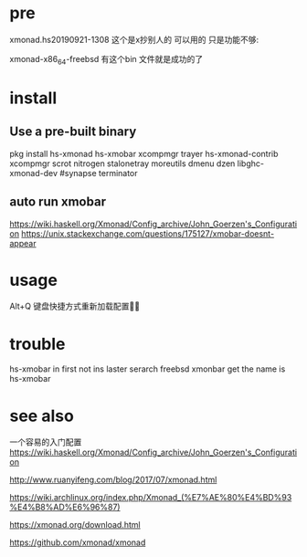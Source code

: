 * pre 
xmonad.hs20190921-1308 这个是x抄别人的 可以用的 只是功能不够:

xmonad-x86_64-freebsd 有这个bin 文件就是成功的了

* install
** Use a pre-built binary  
  pkg install hs-xmonad hs-xmobar  xcompmgr trayer    hs-xmonad-contrib xcompmgr scrot nitrogen stalonetray moreutils dmenu dzen   libghc-xmonad-dev     #synapse  terminator   

** auto run  xmobar

https://wiki.haskell.org/Xmonad/Config_archive/John_Goerzen's_Configuration
https://unix.stackexchange.com/questions/175127/xmobar-doesnt-appear
* usage 
 Alt+Q 键盘快捷方式重新加载配置

* trouble 
 hs-xmobar   in first not ins  laster serarch  freebsd xmonbar get the name  is  hs-xmobar


* see also
一个容易的入门配置
https://wiki.haskell.org/Xmonad/Config_archive/John_Goerzen's_Configuration

http://www.ruanyifeng.com/blog/2017/07/xmonad.html

https://wiki.archlinux.org/index.php/Xmonad_(%E7%AE%80%E4%BD%93%E4%B8%AD%E6%96%87)

https://xmonad.org/download.html

https://github.com/xmonad/xmonad


